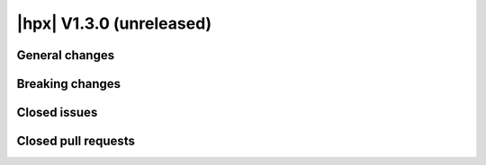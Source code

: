 ..
    Copyright (C) 2007-2018 Hartmut Kaiser

    Distributed under the Boost Software License, Version 1.0. (See accompanying
    file LICENSE_1_0.txt or copy at http://www.boost.org/LICENSE_1_0.txt)

.. _hpx_1_3_0:

=========================
|hpx| V1.3.0 (unreleased)
=========================

General changes
===============

Breaking changes
================

Closed issues
=============

Closed pull requests
====================
